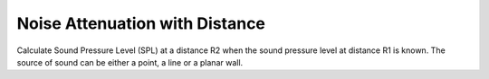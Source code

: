 Noise Attenuation with Distance
===============================

Calculate Sound Pressure Level (SPL) at a distance R2 when the sound pressure level at distance R1 is known. The source of sound can be either a point, a line or a planar wall.
